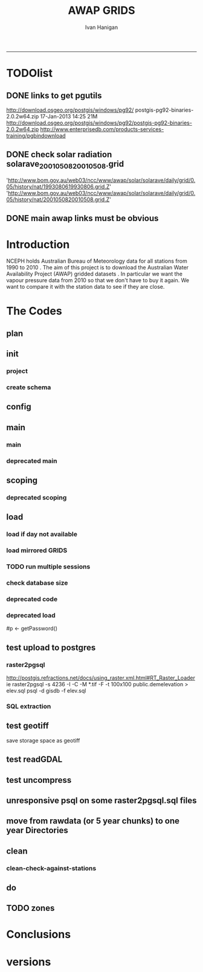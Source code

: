 #+TITLE:AWAP GRIDS 
#+AUTHOR: Ivan Hanigan
#+email: ivan.hanigan@anu.edu.au
#+LaTeX_CLASS: article
#+LaTeX_CLASS_OPTIONS: [a4paper]
#+LATEX: \tableofcontents
-----

* TODOlist

** DONE links to get pgutils
http://download.osgeo.org/postgis/windows/pg92/
postgis-pg92-binaries-2.0.2w64.zip	17-Jan-2013 14:25	21M	 
http://download.osgeo.org/postgis/windows/pg92/postgis-pg92-binaries-2.0.2w64.zip
http://www.enterprisedb.com/products-services-training/pgbindownload

** DONE check solar radiation solarave_2001050820010508.grid
'http://www.bom.gov.au/web03/ncc/www/awap/solar/solarave/daily/grid/0.05/history/nat/1993080619930806.grid.Z'
'http://www.bom.gov.au/web03/ncc/www/awap/solar/solarave/daily/grid/0.05/history/nat/2001050820010508.grid.Z'
# file.remove('data2000-2004/solar/solarave_2001050820010508.grid')
** DONE main awap links must be obvious
# Function to download the Australian Water Availability Grids http://www.bom.gov.au/jsp/awap/
# urls can be like
  # rain                http://www.bom.gov.au/web03/ncc/www/awap/   rainfall/totals/daily/    grid/0.05/history/nat/2010120120101201.grid.Z
	# tmax                http://www.bom.gov.au/web03/ncc/www/awap/   temperature/maxave/daily/ grid/0.05/history/nat/2012020620120206.grid.Z
	# tmin                http://www.bom.gov.au/web03/ncc/www/awap/   temperature/minave/daily/ grid/0.05/history/nat/2012020620120206.grid.Z
	# vapour pressure 9am http://www.bom.gov.au/web03/ncc/www/awap/   vprp/vprph09/daily/       grid/0.05/history/nat/2012020620120206.grid.Z
	# vapour pressure 3pm http://www.bom.gov.au/web03/ncc/www/awap/   vprp/vprph15/daily/       grid/0.05/history/nat/2012020620120206.grid.Z
	# solar               http://www.bom.gov.au/web03/ncc/www/awap/   solar/solarave/daily/     grid/0.05/history/nat/2012020720120207.grid.Z
	# NDVI                http://reg.bom.gov.au/web03/ncc/www/awap/   ndvi/ndviave/month/       grid/history/nat/2012010120120131.grid.Z
* Introduction
NCEPH holds Australian Bureau of Meteorology data for all stations from 1990 to 2010 \cite{NationalClimateCentreoftheBureauofMeteorology:2005}.
The aim of this project is to download the Australian Water Availability Project (AWAP) gridded datasets \cite{Jones2009}.  In particular we want the vapour pressure data from 2010 so that we don't have to buy it again.  We want to compare it with the station data to see if they are close.
* The Codes
** plan
#+begin_src R :session *R* :tangle no :exports none :eval no
  if(!require(devtools)) install.packages("devtools", repos = 'http://cran.csiro.au'); require(devtools)
  if(!require(disentangle)) install_github("disentangle", "ivanhanigan"); require(disentangle)
  
  nodes <- newnode(name='main.r', newgraph = T,
   inputs = 'init')
  
  nodes <- newnode(name='zones',
   inputs='main.r')
  
#+end_src
** init
*** project
#+name: R-init
#+begin_src R  :session *R* :exports none :eval no :tangle no
  # INITIALISE THE PROJECT
  if (!require(ProjectTemplate)) install.packages('ProjectTemplate', repos='http://cran.csiro.au'); require(ProjectTemplate)
  if (!require(makeProject)) install.packages('makeProject', repos='http://cran.csiro.au'); require(makeProject)
  setwd('..')
  dir()
  create.project('AWAP2')
  #copy into curr dir
  ?makeProject
  makeProject(author='ivanhanigan',email='ivan.hanigan@gmail.com',force=TRUE, name = "AWAP_GRIDS")
  
  
  setwd('AWAP_GRIDS')
  load.project()
  
  
  
  
#+end_src
*** create schema
#+name:create_schema
#+begin_src R :session *R* :tangle no :exports none :eval no
################################################################
# name:create_schema
CREATE SCHEMA awap_grids;
grant ALL on schema awap_grids to gislibrary;
GRANT ALL ON ALL TABLES IN SCHEMA awap_grids TO gislibrary;
grant ALL on all functions in schema awap_grids to gislibrary;
grant ALL on all sequences in schema awap_grids to gislibrary; 
#+end_src
** config
#+name:global.dcf
#+begin_src R :session *R* :tangle config/global.dcf :exports none :eval no
data_loading: off
cache_loading: on
munging: on
logging: off
load_libraries: on
libraries: reshape, plyr, ggplot2, stringr, lubridate, fgui, raster, rgdal, swishdbtools, awaptools
as_factors: on
data_tables: off

#+end_src

** main
*** main
#+name:main
#+begin_src R :session *shell* :tangle main.r :exports none :eval no
  ################################################################
  # Project: AWAP_GRIDS
  # Author: ivanhanigan
  # Maintainer: Who to complain to <ivan.hanigan@gmail.com>
  
  # This is the main file for the project
  # It should do very little except call the other files
  
  ####################
  ### Set the working directory
  if(exists('workdir')){
    workdir <- workdir
  } else {
    workdir <- "~/data/AWAP_GRIDS"
  }
  setwd(workdir)
  
  ####################
  # Functions for the project
  
  if (!require(ProjectTemplate)) install.packages('ProjectTemplate', repos='http://cran.csiro.au'); require(ProjectTemplate)
  load.project()
  
  ####################
  # user definitions, or setup interactively
  destination_server <- "tern5.qern.qcif.edu.au" 
  source_server <- "115.146.92.162"
  fresh <- FALSE
  startdate <- '1980-01-01'
  enddate <-  '1980-02-01' #Sys.Date()-2
  checkDates <- TRUE
  interactively <- FALSE
  variablenames <- 'maxave,minave,totals,vprph09,vprph15' #,solarave
  aggregation_factor <- 3
  if(length(grep('linux',sessionInfo()[[1]]$os)) == 1)
  {
    os <- 'linux'
  } else {
    os <- 'windows'
  }
  #os <- 'linux' # only linux and windoze supported
  pgisutils <- "/usr/pgsql-9.1/bin/"
  #"\"C:\\pgutils\\postgis-pg92-binaries-2.0.2w64\\bin\\"
  pgutils <- "\"C:\\pgutils\\pgsql\\bin\\"
  
  ####################
  # run the project (alternately do this from Kepler)
  source(file.path(workdir, "src/scoping.r"))
  if(fresh == TRUE)
  {
    source(file.path(workdir, "src/load.r"))  
  } else {
    source(file.path(workdir, "src/load_mirrored_grids.r"))  
  }
  
  # source("src/load.r")
  # source("src/clean.r")
  # source("src/do.r")
  
#+end_src
*** deprecated main
#+name:main-newnode
#+begin_src R :session *R* :tangle no :exports none :eval no
  # Project: AWAP_GRIDS
  # Author: ivanhanigan
  # Maintainer: Who to complain to <ivan.hanigan@gmail.com>
  
  # This is the main file for the project
  # It should do very little except call the other files
  
  ### Set the working directory
  setwd("/home/ivan/data/AWAP_GRIDS")
  
  
  ### Set any global variables here
  if(exists('startdate')){
    startdate <- startdate
  } else {
    startdate <- '2000-01-01'
  }
  if(exists('enddate')){
    enddate <- enddate
  } else {
    enddate <- '2000-01-02'
  }
  
  ####################
  ## if (!require(ProjectTemplate)) install.packages('ProjectTemplate', repos='http://cran.csiro.au'); require(ProjectTemplate)
  ## load.project()
  ## #require(fgui)
  if(!require(fgui)) install.packages("fgui", repos='http://cran.csiro.au'); require(fgui)
  if(!require(swishdbtools)) print('Please download the swishdbtools package and install it.')
  # for instance
  # install.packages("~/tools/swishdbtools_1.0_R_x86_64-pc-linux-gnu.tar.gz", repos = NULL, type = "source");
  require(swishdbtools)
  
  ####################
  getscope <- function (
    sdate = startdate,
    edate = enddate,
    variablenames) {
    scope <- list(
      startdate <- sdate,
      enddate <- edate,
      variablenames <- variablenames
    )
    return(scope)
  }
  scope <- guiv(getscope, argList = list(variablenames = c('totals','maxave','minave','vprph09','vprph15','solarave')))
  # print(scope)
  p <- getPassword()
  
  ####################
  
  # source("src/load.r")
  # source("src/clean.r")
  # source("src/do.r")
  
  
  ### Run the code
  ## source("code/load.R")
  ## source("code/clean.R")
  ## source("code/func.R")
  ## source("code/do.R")
  
#+end_src

** scoping  
#+name:scoping
#+begin_src R :session *shell* :tangle src/scoping.r :exports none :eval no
  ###########################################################################
  # newnode: scoping
    require(awaptools)
    variableslist <- variableslist()  
    require(fgui)
    #require(ProjectTemplate)
    #load.project()
    # # user definitions, or setup interactively
    # startdate <- '1995-01-01'
    # enddate <-  '1997-01-01'
    # interactively <- FALSE
    # variablenames <- 'maxave'
    # aggregation_factor <- 3
    # this will aggregate the 5 km pixels into 15 km averages, for storage
    if (exists('startdate')){
      startdate <- as.Date(startdate)
    } else {
      startdate <- '2013-01-08'
    }
    if (exists('enddate')){
      enddate <- as.Date(enddate)
    } else {
      enddate <-  '2013-01-20'
    }
    if (exists('interactively')){
      interactively <- interactively
    } else {
      interactively <- FALSE
    }
    # if (variablenames == 'all'){
    # variablenames <-  c('totals','maxave','minave','vprph09','vprph15','solarave'))
    # }
    if (exists('variablenames')){
      variablenames <- variablenames
      variablenames <- strsplit(variablenames, ',')
    } else {
      variablenames <- 'maxave,minave,totals'
      variablenames <- strsplit(variablenames, ',')
    }
    # if these all exist don't run the scope gui?
    #if(!exists('username') & !exists('spatialzones') & !exists('outdir')){
    # or set
  
    if(interactively == TRUE){
      getscope <- function (
        sdate = startdate,
        edate = enddate,
        variablenames) {
        scope <- list(
          startdate <- sdate,
          enddate <- edate,
          variablenames <- variablenames
        )
        return(scope)
      }
      scope <- guiv(getscope, argList = list(variablenames = c('totals','maxave','minave','vprph09','vprph15','solarave')))
  
    } else {
        scope <- list(
          startdate <- startdate,
          enddate <- enddate,
          variablenames <- variablenames
        )
    }
    print(scope)
  
#+end_src
*** deprecated scoping
#+name:scope
#+begin_src R :session *R* :tangle no :exports none :eval no
################################################################
# name:scope
# This workflow will deliver weather data from the EWEDB to a local directory.
# Ivan Hanigan 2012-12-14

# README:
#   Running this workflow will cause a GUI box to appear for your password.
# Sometimes this GUI box is behind other windows.
# 
# Either change the inputs above, or set interactively to TRUE.
# In interactively mode a GUI box will open where you can change the values, 
# or leave blank to accept the defaults.
# 
# NB dates need quotation marks if using the GUI box.
# 
# TODO:
#   There are missing days in  solarave, vprph09, vprph15.
# Try downloading again to see if fixed now.
# Add the population weighted averaging approach.

if(!require(fgui)) install.packages("fgui", repos='http://cran.csiro.au'); require(fgui)
if(!require(swishdbtools)) print('Please download the swishdbtools package and install it.')
# for instance 
# install.packages("~/tools/swishdbtools_1.0_R_x86_64-pc-linux-gnu.tar.gz", repos = NULL, type = "source");
require(swishdbtools)


# # user definitions, or setup interactively
# username <- 'gislibrary'
# spatialzones <- 'SD'
# outdir <- '~/'
# startdate <- '1995-01-01'
# enddate <-  '1997-01-01'
# interactively <- TRUE 
# 
if (exists('username')) {
  u <- username
} else {
  u <- 'gislibrary'
}
if (exists('spatialzones')) {
  s <- spatialzones
} else {
  s <- 'SD'
}
if (exists('outdir')) {
  o <- outdir
} else {
  o <- '~/'
}
if (exists('startdate')){
  startdate <- as.Date(startdate) 
} else {
  startdate <- '1995-01-01'
}
if (exists('enddate')){    
  enddate <- as.Date(enddate)
} else {
  enddate <-  '1997-01-01'
}
if (exists('interactively')){    
  interactively <- interactively
} else {
  interactively <- TRUE
}
# if these all exist don't run the scope gui?
#if(!exists('username') & !exists('spatialzones') & !exists('outdir')){
# or set 

if(interactively == TRUE){
  scope <- function(usernameOrBlank=u, 
                    spatialzonesOrBlank = s, 
                    outdirOrBlank=o,
                    startdateOrBlank=startdate,
                    enddateOrBlank=enddate){
    L <- list(
      u <- usernameOrBlank,
      s <- spatialzonesOrBlank,
      o <- outdirOrBlank,
      startdate <- startdateOrBlank,
      enddate <- enddateOrBlank
    )
    return(L)
  }
  Listed <- guiv(scope)
  Listed
  u <- Listed[1]
  s <- Listed[2]
  o <- Listed[[3]][1]
  startdate <- as.Date(Listed[[4]][1])
  enddate <- as.Date(Listed[[5]][1])
}
# don't let password get hardcoded
p <- getPassword()

# ch <- connect2postgres(h = '115.146.84.135', 
#                        d =  'ewedb', 
#                        u = u, 
#                        p = p)


# dat <- dbGetQuery(ch,
#                  "SELECT date, year, sla_code, minave, maxave, solarave, vprph09,vprph15
#                  FROM weather_sla.weather_sla
#                  where sla_code = 105051100 order by date
# ")
# with(dat, plot(date, maxave, type = 'l'))

#+end_src




** COMMENT DEPRECATED IN FAVOUR OF PACKAGE func
*** core libs
#+begin_src R  :session *R* :exports none :eval no :tangle no
  # Project: AWAP_GRIDS
  # Author: ivanhanigan
  # Maintainer: Who to complain to <ivan.hanigan@gmail.com>
  
  # Functions for the project
  if (!require(plyr)) install.packages('plyr', repos='http://cran.csiro.au'); require(plyr)
  if(!require(swishdbtools)){
  if(length(grep('linux',sessionInfo()[[1]]$os)) == 1)
  {
    os <- 'linux'
  
  print('Downloading the swishdbtools package and install it.')
   download.file('http://swish-climate-impact-assessment.github.com/tools/swishdbtools/swishdbtools_1.1_R_x86_64-pc-linux-gnu.tar.gz', '~/swishdbtools_1.1_R_x86_64-pc-linux-gnu.tar.gz', mode = 'wb')
  # for instance
  install.packages("~/swishdbtools_1.1_R_x86_64-pc-linux-gnu.tar.gz", repos = NULL, type = "source");
  
  } else {
      os <- 'windows'
  
  print('Downloading the swishdbtools package and install it.')
   download.file('http://swish-climate-impact-assessment.github.com/tools/swishdbtools/swishdbtools_1.1.zip', '~/swishdbtools_1.1.zip', mode = 'wb')
  # for instance
  install.packages("~/swishdbtools_1.1.zip", repos = NULL);
  
  }
  }
  require(swishdbtools)
  if(!require(raster)) install.packages('raster', repos='http://cran.csiro.au');require(raster)
  if(!require(fgui)) install.packages('fgui', repos='http://cran.csiro.au');require(fgui)
  if(!require(rgdal)) install.packages('rgdal', repos='http://cran.csiro.au');require(rgdal)
  
  ####
  # MAKE SURE YOU HAVE THE CORE LIBS
  if (!require(lubridate)) install.packages('lubridate', repos='http://cran.csiro.au'); require(lubridate)
  if (!require(reshape)) install.packages('reshape', repos='http://cran.csiro.au'); require(reshape)
  if (!require(plyr)) install.packages('plyr', repos='http://cran.csiro.au'); require(plyr)
  if (!require(ggplot2)) install.packages('ggplot2', repos='http://cran.csiro.au'); require(ggplot2)
  
#+end_src
*** DatesUnavaliable
#+name:DatesUnavailable
#+begin_src R :session *shell* :tangle no :exports none :eval no
###########################################################################
# newnode: DatesUnavailable

# get the list of dates between the start and end dates that is not found in the database 
DatesUnavaliable <- function (dataBaseConnection, variableName, startDate, endDate) 
{
  ch <- dataBaseConnection
  measure_i <- variableName
  start_at <- startDate
  end_at <- endDate
  
  datelist_full <- as.data.frame(seq(as.Date(start_at),
                                     as.Date(end_at), 1))
  names(datelist_full) <- 'date'
  
  
  tbls <- pgListTables(conn=ch, schema='awap_grids', pattern = measure_i)
  #     pattern=paste(measure_i,"_", gsub("-","",sdate), sep=""))
  pattern_x <- paste(measure_i,"_",sep="")
  tbls$date <- paste(
    substr(gsub(pattern_x,"",tbls[,1]),1,4),
    substr(gsub(pattern_x,"",tbls[,1]),5,6),
    substr(gsub(pattern_x,"",tbls[,1]),7,8),
    sep="-")
  tbls$date <- as.Date(tbls$date)
  datelist <-  which(datelist_full$date %in% tbls$date)
  
  
  if(length(datelist) == 0)
  {
    datelist <- datelist_full[,]
  } else {
    datelist <- datelist_full[-datelist,]
  }
  
  
}


#+end_src

*** Get Data 
#+begin_src R :session *R* :tangle no :exports none :eval no
# newnode get_data
# authors: Joseph Guillaume
# downloads from http://www.bom.gov.au/jsp/awap/
get_data<-function(variable,measure,timestep,startdate,enddate){
  url="http://www.bom.gov.au/web03/ncc/www/awap/{variable}/{measure}/{timestep}/grid/0.05/history/nat/{startdate}{enddate}.grid.Z"
  url=gsub("{variable}",variable,url,fixed=TRUE)
  url=gsub("{measure}",measure,url,fixed=TRUE)
  url=gsub("{timestep}",timestep,url,fixed=TRUE)
  url=gsub("{startdate}",startdate,url,fixed=TRUE)
  url=gsub("{enddate}",enddate,url,fixed=TRUE)

  try(download.file(url,sprintf("%s_%s%s.grid.Z",measure,startdate,enddate),mode="wb"))
  }
#+end_src
*** Get Data Range
#+begin_src R :session *R* :tangle no :exports none :eval no
# newnode get_data_range
# authors: Joseph Guillaume and Francis Markham
# downloads from http://www.bom.gov.au/jsp/awap/
  
get_data_range<-function(variable,measure,timestep,startdate,enddate){
  if (timestep == "daily"){
    thisdate<-startdate
    while (thisdate<=enddate){
      get_data(variable,measure,timestep,format(as.POSIXct(thisdate),"%Y%m%d"),format(as.POSIXct(thisdate),"%Y%m%d"))
      thisdate<-thisdate+as.double(as.difftime(1,units="days"),units="secs")
    }
  } else if (timestep == "month"){
    # Make sure that we go from begin of the month
    startdate <- as.POSIXlt(startdate)
    startdate$mday <- 1
    # Find the first and last day of each month overlapping our range
    data.period.start <- seq(as.Date(startdate), as.Date(enddate), by = 'month')
    data.period.end <- as.Date(sapply(data.period.start, FUN=function(x){as.character(seq(x, x + 40, by = 'month')[2] - 1)}))
    # Download them
    for (i in 1:length(data.period.start)){
      get_data(variable,measure,timestep,format(as.POSIXct(data.period.start[i]),"%Y%m%d"),format(as.POSIXct(data.period.end[i]),"%Y%m%d"))
    }
   
} else {
    stop("Unsupported timestep, only 'daily' and 'month' are currently supported")
  }
}
#+end_src

*** variableslist
#+name:variableslist
#+begin_src R :session *R* :tangle no :exports none :eval no
  ###########################################################################
  # newnode: variableslist
  variableslist<-"variable,measure,timestep
  rainfall,totals,daily
  temperature,maxave,daily
  temperature,minave,daily
  vprp,vprph09,daily
  vprp,vprph15,daily
  solar,solarave,daily
  ndvi,ndviave,month
  "
  variableslist <- read.csv(textConnection(variableslist))
    
#+end_src

*** ProcessFunctions
#+name:ProcessFunctions.R
#+begin_src R :session *R* :tangle no :exports none :eval no
  ################################################################
  # name:ProcessFunctions.R
  
  RunProcess = function(executable, arguments)
  {
    command = paste(sep="", "\"", executable,  "\" ", arguments);
    
    print (command)
    
    exitCode = system(command, intern = FALSE, ignore.stdout = FALSE, ignore.stderr = FALSE, wait = TRUE, input = NULL
                      , show.output.on.console = TRUE
                      #, minimized = FALSE
                      , invisible = FALSE
    );
    if(exitCode != 0)
    {
      stop("Process returned error");
    }
    return (exitCode)
  }
  
  
  RunViaBat = function(executableFileName, arguments)
  {
    command = paste(sep="", "\"", executableFileName,  "\" ", arguments);
    sink("C:\\Users\\u5265691\\Desktop\\ThingToRun.bat")
    cat(command)
    sink()
    
    exitCode = system("C:\\Users\\u5265691\\Desktop\\ThingToRun.bat")
    if(exitCode != 0)
    {
      stop("Process returned error");
    }
    return (exitCode)
  }
  
#+end_src

*** ZipFunctions
#+name:ZipFunctions.R
#+begin_src R :session *R* :tangle no :exports none :eval no
  ################################################################
  # name:ZipFunctions.R
  uncompress_linux <- function(filename)
    {
      print(filename)
      system(sprintf('uncompress %s',filename))
    }
  
  # tries to find 7 zip exe
  ExecutableFileName7Zip <- function()
  {
    executableName <- "C:\\Program Files\\7-Zip\\7z.exe"
  
    if(file.exists(executableName))
    {
      return (executableName)
    }
  
    #other executable file names and ideas go here ...
    stop("failed to find 7zip")
  }
  
  # simple function to extract 7zip file
  # need to have 7zip installed
  Decompress7Zip <- function(zipFileName, outputDirectory, delete)
  {
    executableName <- ExecutableFileName7Zip()
  
  #   fileName = GetFileName(zipFileName)
  #   fileName = PathCombine(outputDirectory, fileName)
  
  
  #   if(file.exists(fileName))
  #   {
  #     unlink(zipFileName);
  #   }
  
    arguments <- paste(sep="",
                      "e ",
                      "\"", zipFileName, "\" ",
                      "\"-o", outputDirectory, "\" ",
      "")
  
    print( arguments)
  
    RunProcess(executableName, arguments)
  
    if(delete)
    {
      unlink(zipFileName);
    }
  }
  
  #test
  # Decompress7Zip("D:\\Development\\Awap Work\\2013010820130108.grid.Z", "D:\\Development\\Awap Work\\", TRUE)
  
#+end_src

*** raster_aggregate
#+name:raster_aggregate
#+begin_src R :session *R* :tangle no :exports none :eval no
  ################################################################
  # name:raster_aggregate
  raster_aggregate <- function(filename, aggregationfactor, delete = TRUE)
  {
    r <- raster(filename)
    r <- aggregate(r, fact = aggregationfactor, fun = mean)
    writeRaster(r, gsub('.grid','',fname), format="GTiff",
  overwrite = TRUE)
    if(delete)
      {
        file.remove(filename)
      }
  }
  
#+end_src

*** COMMENT load2postgres_raster
#+name:load2postgres_raster
#+begin_src R :session *R* :tangle no :exports none :eval no
  ################################################################
  # name:load2postgres_raster
  load2postgres_raster <- function(filename, remove = TRUE)
  {
    outname <- gsub('.tif',"", filename)
    outname <- substr(outname, 1, nchar(outname) - 8)
    if(os == 'linux')
    {
     system(
    #        cat(
            paste(pgisutils,"raster2pgsql -s 4283 -I -C -M ",filename," -F awap_grids.",outname," > ",outname,".sql", sep="")
            )
  
     system(
    #        cat(
            paste("psql -h 115.146.84.135 -U gislibrary -d ewedb -f ",outname,".sql",
              sep = ""))
    } else {
      sink('raster2sql.bat')
      cat(paste(pgisutils,"raster2pgsql\" -s 4283 -I -C -M ",filename," -F awap_grids.",outname," > ",outname,".sql\n",sep=""))
  
      cat(
      paste(pgutils,"psql\" -h 115.146.84.135 -U gislibrary -d ewedb -f ",outname,".sql",
      sep = "")
        )
      sink()
      system('raster2sql.bat')
      file.remove('raster2sql.bat')
    }
  
    if(remove)
      {
        file.remove(filename)
        file.remove(paste(outname, '.sql', sep =""))
      }
  }
  
#+end_src

*** COMMENT deprecated pgListTables, moved to swishdbtools
#+name:pgListTables
#+begin_src R :session *R* :tangle no :exports none :eval no
  ################################################################
  # name:pgListTables
  pgListTables <- function(conn, schema, pattern = NA)
  {
    tables <- dbGetQuery(conn, 'select   c.relname, nspname
                         FROM pg_catalog.pg_class c
                         LEFT JOIN pg_catalog.pg_namespace n
                         ON n.oid = c.relnamespace
                         where c.relkind IN (\'r\',\'\') ')
    tables <- tables[grep(schema,tables$nspname),]
    if(!is.na(pattern)) tables <- tables[grep(pattern, tables$relname),]
    tables <- tables[order(tables$relname),]
    return(tables)
  }
#+end_src
*** COMMENT pgListTables
#+name:pgListTables
#+begin_src R :session *R* :tangle no :exports none :eval no
################################################################
# name:pgListTables
pgListTables <- function(conn, schema, pattern = NA)
{
  tables <- dbGetQuery(conn, "select   c.relname, nspname
                       FROM pg_catalog.pg_class c
                       LEFT JOIN pg_catalog.pg_namespace n
                       ON n.oid = c.relnamespace
                       where c.relkind IN ('r','','v') ")
  tables <- tables[grep(schema,tables$nspname),]
  if(!is.na(pattern)) tables <- tables[grep(pattern, tables$relname),]
  tables <- tables[order(tables$relname),]
  return(tables)
}
#+end_src

*** pgListTables-test dates
#+name:pgListTables-test
#+begin_src R :session *R* :tangle tests/test-pgListTables.r :exports none :eval no
  ################################################################
  # name:pgListTables-test
  require(ProjectTemplate)
  load.project()
  
  require(swishdbtools)
  p <- getPassword(remote=T)
  ch <- connect2postgres(h = '130.102.48.116', db = 'ewedb', user=
                         'gislibrary', p=p)
  measure_i <- 'vprph15'
  tbls <- pgListTables(conn=ch, schema='awap_grids')#, table=measure_i, match=F)
  tbls$date <- paste(substr(gsub(paste(measure_i,"_",sep=""),"",tbls[,1]),1,4),
          substr(gsub(paste(measure_i,"_",sep=""),"",tbls[,1]),5,6),
          substr(gsub(paste(measure_i,"_",sep=""),"",tbls[,1]),7,8),
          sep="-")
  tbls$date <- as.Date(tbls$date)
  head(tbls)
  tbls <- tbls[tbls$date > as.Date('1912-01-01'),]
  plot(tbls$date, rep(1,nrow(tbls)), type = 'h')
  tbls[tbls$date < as.Date('1999-01-01'),]
  tbls[tbls$date >= as.Date('2006-07-01') & tbls$date < as.Date('2007-01-01'),]
  tbls[tbls$date >= as.Date('2004-01-01') & tbls$date < as.Date('2005-01-01'),]
  
#+end_src
*** sqlquery_oracle
#+name:sqlquery
#+begin_src R :session *R* :tangle no :exports none :eval no
  ################################################################
  # name:aggregate_postgres
  sqlquery <- function(channel, dimensions, operation,
                       variable, variablename=NA, into, append = FALSE,
                       tablename, where, group_by_dimensions=NA,
                       having=NA,
                       grant = NA, force = FALSE,
                       print = FALSE)
  {
  
    exists <- try(dbGetQuery(channel,
                             paste("select * from",into,"limit 1")))
    if(!force & length(exists) > 0 & append == FALSE)
                             stop("Table exists. Force Drop or Insert Into?")
    if(force & length(exists) > 0) dbGetQuery(channel,
                             paste("drop table ",into))
    if(length(exists) > 0 & append == TRUE)
      {
        sqlquery <- paste("INSERT INTO ",into," (",
                             paste(names(exists), collapse=',', sep='') ,")\n",
                          "select ", dimensions,
                          sep = ""
                          )
      } else {
        sqlquery <- paste("select ", dimensions, sep = "")
      }
    if(!is.na(operation))
    {
    sqlquery <- paste(sqlquery, ", ", operation, "(",variable,") as ",
      ifelse(is.na(variablename), variable,
      variablename), '\n', sep = "")
    }
    if(append == FALSE){
      sqlquery <- paste(sqlquery, "into ", into ,"\n", sep = "")
    }
    sqlquery <- paste(sqlquery, "from ", tablename ,"\n", sep = "")
    if(!is.na(where))
    {
    sqlquery <- paste(sqlquery, "where ", where, "\n", sep = "")
    }
    if(group_by_dimensions == TRUE)
    {
    sqlquery <- paste(sqlquery, "group by ",dimensions, "\n", sep = "")
    }
  #  cat(sqlquery)
  
  
  
    ## sqlquery <-  paste("select ", dimensions,
    ##                ", ",operation,"(",variables,") as ",variables,
    ##                operation, "
    ##                into ", into ,"
    ##                from ",tablename," t1
    ##                group by ",dimensions,
    ##                sep="")
    if(print) {
      cat(sqlquery)
    } else {
      dbSendQuery(channel, sqlquery)
    }
  
  }
#+end_src
*** sqlquery_postgres
#+name:sqlquery
#+begin_src R :session *R* :tangle no :exports none :eval no
  ################################################################
  # name:aggregate_postgres
    
  sqlquery_postgres <- function(channel, dimensions, operation,
                       variable, variablename=NA, into_schema = 'public',
                       into_table, append = FALSE,
                       from_schema = 'public', from_table, where=NA,
                       group_by_dimensions=NA,
                       having=NA,
                       grant = NA, force = FALSE,
                       print = FALSE)
  {
    # assume ch exists
    exists <- pgListTables(channel, into_schema, into_table)
    if(!force & nrow(exists) > 0 & append == FALSE)
      {
        stop("Table exists. Force Drop or Insert Into?")
      }
    
    if(force & nrow(exists) > 0)
      {
        dbGetQuery(channel, paste("drop table ",into_schema,".",into_table,sep=""))
      }
    
    if(!force & nrow(exists) >0)
      {
        existing_table <- dbGetQuery(channel,
                                     paste('select * from ',
                                           into_schema,'.',
                                           into_table,' limit 1',sep=''
                                           )
                                     )
      }
    
    if(nrow(exists) > 0 & append == TRUE)
      {
        sqlquery <- paste("INSERT INTO ",into_schema,".",into_table," (",
                             paste(names(existing_table), collapse=',', sep='') ,")\n",
                          "select ", dimensions,
                          sep = ""
                          )
      } else {
        sqlquery <- paste("select ", dimensions, "", sep = "")
      }
    
    if(!is.na(operation))
      {
        sqlquery <- paste(sqlquery, ", ", operation, "(",variable,") as ",
          ifelse(is.na(variablename), variable,
          variablename), '\n', sep = "")
      } else {
        sqlquery <- paste(sqlquery, ", ",variable," as ",
                          ifelse(is.na(variablename),variable,variablename),
                          "\n", sep="")
      }
    
    # this is when append is true but the table doesnt exist yet
    if(nrow(exists) == 0 & append == TRUE)
      {
        sqlquery <- paste(sqlquery, "into ",
                          into_schema,".",into_table,"\n", sep = ""
                          )
      }
    
    # otherwise append is false and the table just needs to be created
    if(append == FALSE)
      {
        sqlquery <- paste(sqlquery, "into ",
                          into_schema,".",into_table,"\n", sep = ""
                          )
      }
    
    sqlquery <- paste(sqlquery, "from ", from_schema,".",from_table ,"\n", sep = "")
    
    if(!is.na(where))
      {
        sqlquery <- paste(sqlquery, "where ", where, "\n", sep = "")
      }
    
    if(group_by_dimensions == TRUE)
      {
        sqlquery <- paste(sqlquery, "group by ",
                          dimensions, "\n",
                          sep = ""
                          )
      }
  #  cat(sqlquery)
    
    
    
    ## sqlquery <-  paste("select ", dimensions,
    ##                ", ",operation,"(",variables,") as ",variables,
    ##                operation, "
    ##                into ", into ,"
    ##                from ",tablename," t1
    ##                group by ",dimensions,
    ##                sep="")
    if(print) {
      cat(sqlquery)
    } else {
      dbSendQuery(channel, sqlquery)
    }
    
  }
    
#+end_src
*** sqlquery-test
#+name:sqlquery-test
#+begin_src R :session *R* :tangle tests/test-sqlquery.r :exports none :eval no
  ################################################################
  # name:sqlquery-test
  require(ProjectTemplate)
  load.project()
  
  require(swishdbtools)
  p <- getPassword(remote=T)
  ch <- connect2postgres(hostip='115.146.84.135', db='ewedb', user='gislibrary', p=p)
  sqlquery_postgres(
      channel = ch,
      append = TRUE,
      force = FALSE,
      print = FALSE,
      dimensions = 'stnum, date',
      variable = 'gv',
      variablename = NA,
      into_schema = 'public',
      into_table = 'awapmaxave_qc2',
      from_schema = 'public',
      from_table = 'awapmaxave_qc',
      operation = NA,
      where = "date = '2013-01-02' and stnum = 70351",
      group_by_dimensions = FALSE,
      having = NA,
      grant = 'public_group'
      )
  
  dbGetQuery(ch, 'select * from awapmaxave_qc2 limit 10')
  # for dev work
  
  ##     channel = ch
  ##     dimensions = 'stnum, date'
  ##     variable = 'gv'
  ##     variablename = NA
  ##     into_schema = 'public'
  ##     into_table = 'awapmaxave_qc2'
  ##     append = TRUE
  ##     grant = 'public_group'
  ##     print = TRUE
  ##     from_schema = 'public'
  ##     from_table = 'awapmaxave_qc'
  ##     operation = NA
  ##     force = FALSE
  ##     where = "date = '2007-01-01'"
  ##     group_by_dimensions = FALSE
  ##     having = NA
  
#+end_src
*** test2
#+name:sqlquery_postgres-test2
#+begin_src R :session *R* :tangle tests/test-sqlquery_postgres2.r :exports none :eval no
################################################################
# name:sqlquery_postgres-test2



  
  
    require(ProjectTemplate)
    load.project()
  
    require(swishdbtools)
    p <- getPassword(remote=T)
    ch <- connect2postgres(hostip='115.146.84.135', db='ewedb', user='gislibrary', p=p)
  
    variable_j <- "maxave"
    date_i <- '2012-01-01'
  #  debug(sqlquery)
    sqlquery(channel = ch,
      dimensions = paste("stnum, cast('",date_i,"' as date) as date",sep=""),
      variable = 'rt.rast, pt.the_geom',
      variablename = 'gv',
      into = 'awapmaxave_qc',
      append = FALSE,
      grant = 'public_group',
      print = FALSE,
      tablename = paste('awap_grids.',variable_j,'_',gsub('-','',date_i),' rt,\n weather_bom.combstats pt',sep=''),
      operation = "ST_Value",
      force = TRUE,
      where = "ST_Intersects(rast, the_geom)",
      group_by_dimensions = FALSE,
      having = NA)
  #  undebug(sqlquery)
  for(date_i in seq(as.Date('2012-01-21'), as.Date('2013-01-20'), 1))
    {
     date_i <- as.Date(date_i, origin = '1970-01-01')
     date_i <- as.character(date_i)
     print(date_i)
  
  #  debug(sqlquery)
    sqlquery(channel = ch,
      dimensions = paste("stnum, cast('",date_i,"' as date) as date",sep=""),
      variable = 'rt.rast, pt.the_geom',
      variablename = 'gv',
      into = 'awapmaxave_qc',
      append = TRUE,
      grant = 'public_group',
      print = FALSE,
      tablename = paste('awap_grids.',variable_j,'_',gsub('-','',date_i),' rt,\n weather_bom.combstats pt',sep=''),
      operation = "ST_Value",
      force = FALSE,
      where = "ST_Intersects(rast, the_geom)",
      group_by_dimensions = FALSE,
      having = NA)
    }
  
#+end_src

** load
*** COMMENT clean-slate-code
#+name:clean-slate
#+begin_src R :session *R* :tangle src/clean-slate.r :exports none :eval no
  ################################################################
  # name:clean-slate
  require(ProjectTemplate)
  load.project()
  pwd  <- getPassword(remote = T)
  ch <- connect2postgres("tern5.qern.qcif.edu.au", "ewedb", "gislibrary", p = pwd)
  grids2remove  <- pgListTables(ch, "awap_grids")
  head(grids2remove)
  # check
  dbGetQuery(ch, sprintf("select * from awap_grids.%s", grids2remove[20,1]))
  for(grid_i in grids2remove[-1,1])
    {
  #    grid_i <- grids2remove[1,1]    
      print(grid_i)    
      dbSendQuery(ch,
                  sprintf("drop table awap_grids.%s; ", grid_i)
                  )      
    }
  
#+end_src

*** load if day not available
#+name:load
#+begin_src R :session *shell* :tangle src/load.r :exports none :eval no
  ################################################################
  # name:load
  ################################################################
  # name:load
  # Project: AWAP_GRIDS
  # Author: ivanhanigan
  # Maintainer: Who to complain to <ivan.hanigan@gmail.com>
  
  # This file loads all the libraries and data files needed
  # Don't do any cleanup here
  
  ### Load any needed libraries
  #load(LibraryName)
  setwd(workdir)
  require(ProjectTemplate)
  load.project()
  ## ch <- connect2postgres(h = '115.146.84.135', db = 'ewedb',
  ##                        user = 'gislibrary')
  ##
  ch <- connect2postgres2("ewedb")
  print(paste('root directory:', workdir))
  setwd('data')
  
  start_at <- scope[[1]][1]
  print(start_at)
  end_at <- scope[[2]][1]
  print(end_at)
  
  vars <- scope[[3]]
  #  print(vars)
  
  #  started <- Sys.time()
  
  for(i in 1:length(vars[[1]])){
  #    i = 1
    measure_i <- vars[[1]][i]
    variable <- variableslist[which(variableslist$measure == measure_i),]
    vname <- as.character(variable[,1])
    if(checkDates == TRUE)
      {
        datelist <- DatesUnavailable(ch, measure_i, start_at, end_at)
      } else {
        datelist <- seq(as.Date(start_at), as.Date(end_at), 1)
      }
    for(date_i in datelist)
    {
    # date_i <- datelist[1]
      date_i <- as.Date(date_i, origin = '1970-01-01')
      date_i <- as.character(date_i)
    #  print(date_i)
  
      sdate <- date_i
      edate <- date_i
    #}
      get_data_range(variable=as.character(variable[,1]),
                     measure=as.character(variable[,2]),
                     timestep=as.character(variable[,3]),
                     startdate=as.POSIXct(sdate),
                     enddate=as.POSIXct(edate))
  
      fname <- sprintf("%s_%s%s.grid.Z",measure_i,gsub("-","",sdate),gsub("-","",edate))
  
      if(file.info(fname)$size == 0)
        {
          file.remove(fname)
          next
        }
  
      if(os == 'linux')
        {
          uncompress_linux(filename = fname)
        } else {
          Decompress7Zip(zipFileName= fname, outputDirectory=getwd(), TRUE)
        }
      # hack to see if this fixes random breaking
      if(!file.exists(gsub('.Z$','',fname)))
      {
        Sys.sleep(time=10)
        uncompress_linux(filename = fname)
      }
      raster_aggregate(filename = gsub('.Z$','',fname),
        aggregationfactor = aggregation_factor, delete = TRUE)
      outname <- gsub('.tif',"", fname)
      outname <- substr(outname, 1, nchar(outname) - (7 + 8))
      load2postgres_raster(
                           ipaddress = destination_server,
                           u = "gislibrary", d = 'ewedb',
                           pgisutils = pgisutils, srid = 4283,
                           filename = gsub(".grid.Z", ".tif", fname),
                           out_schema="awap_grids",
                           out_table=outname, remove = T
                           )
  
    }
  
  }
  
  setwd(workdir)
  
#+end_src


*** load mirrored GRIDS
#+name:load_mirrored_grids
#+begin_src R :session *R* :tangle src/load_mirrored_grids.r :exports none :eval no
################################################################
# name:load_mirrored_grids

# Project: AWAP_GRIDS
# Author: ivanhanigan
# Maintainer: Who to complain to <ivan.hanigan@gmail.com>

# This file loads all the libraries and data files needed
# Don't do any cleanup here

### Load any needed libraries
#load(LibraryName)
setwd(workdir)
require(ProjectTemplate)
load.project()
## ch <- connect2postgres(h = '115.146.84.135', db = 'ewedb',
##                        user = 'gislibrary')
##
ch <- connect2postgres2("ewedb")
print(paste('root directory:', workdir))
setwd('data')

start_at <- scope[[1]][1]
print(start_at)
end_at <- scope[[2]][1]
print(end_at)

vars <- scope[[3]]
#  print(vars)

#  started <- Sys.time()

for(i in 1:length(vars[[1]])){
#    i = 1
  measure_i <- vars[[1]][i]
  variable <- variableslist[which(variableslist$measure == measure_i),]
  vname <- as.character(variable[,1])
  if(checkDates == TRUE)
    {
      datelist <- DatesUnavailable(ch, measure_i, start_at, end_at)
    } else {
      datelist <- seq(as.Date(start_at), as.Date(end_at), 1)
    }
  for(date_i in datelist)
  {
  # date_i <- datelist[1]
    date_i <- as.Date(date_i, origin = '1970-01-01')
    date_i <- as.character(date_i)
  #  print(date_i)

    sdate <- date_i
    edate <- date_i
  #}
#     get_data_range(variable=as.character(variable[,1]),
#                    measure=as.character(variable[,2]),
#                    timestep=as.character(variable[,3]),
#                    startdate=as.POSIXct(sdate),
#                    enddate=as.POSIXct(edate))

    fname <- sprintf("%s_%s%s.grid.Z",measure_i,gsub("-","",sdate),gsub("-","",edate))
#
#     if(file.info(fname)$size == 0)
#       {
#         file.remove(fname)
#         next
#       }

#     if(os == 'linux')
#       {
#         uncompress_linux(filename = fname)
#       } else {
#         Decompress7Zip(zipFileName= fname, outputDirectory=getwd(), TRUE)
#       }
#     # hack to see if this fixes random breaking
#     if(!file.exists(gsub('.Z$','',fname)))
#     {
#       Sys.sleep(time=10)
#       uncompress_linux(filename = fname)
#     }
#     raster_aggregate(filename = gsub('.Z$','',fname),
#       aggregationfactor = aggregation_factor, delete = TRUE)
     outname <- gsub('.grid.Z',"", fname)
     outname <- substr(outname, 1, nchar(outname) - (8))

    p <- get_passwordTable()
    p <- p[which(p$V3 == "ewedb"), "V5"]
    r <- readGDAL2(source_server, 'gislibrary', 'ewedb',
                   schema = 'awap_grids', table = outname, p = p)
#    image(r)
    writeGDAL(r, gsub(".grid.Z", ".tif", fname), drivername="GTiff")

    load2postgres_raster(
                         ipaddress = destination_server,
                         u = "gislibrary", d = 'ewedb',
                         pgisutils = pgisutils, srid = 4283,
                         filename = gsub(".grid.Z", ".tif", fname),
                         out_schema="awap_grids",
                         out_table=outname, remove = T
                         )

  }

}

setwd(workdir)

#+end_src

*** COMMENT TODO load as function
#+name:load
#+begin_src R :session *R* :tangle no :exports none :eval no
    ################################################################
    # name:load
    ################################################################
    # name:load
    # Project: AWAP_GRIDS
    # Author: ivanhanigan
    # Maintainer: Who to complain to <ivan.hanigan@gmail.com>
  
    # This file loads all the libraries and data files needed
    # Don't do any cleanup here
  
    ### Load any needed libraries
    #load(LibraryName)
    setwd(workdir)
    require(ProjectTemplate)
    load.project()
    p <- getPassword(remote=T)
    ch <- connect2postgres(h = '115.146.84.135', db = 'ewedb',
                           user = 'gislibrary',
                           p=p)
    print(paste('root directory:', workdir))
    setwd('data')
  
    start_at <- scope[[1]][1]
    print(start_at)
    end_at <- scope[[2]][1]
    print(end_at)
  
    vars <- scope[[3]]
    #  print(vars)
  
    #  started <- Sys.time()
    datelist_full <- as.data.frame(seq(as.Date(start_at),
      as.Date(end_at), 1))
    names(datelist_full) <- 'date'
    for(i in 1:length(vars[[1]])){
    #    i = 1
      measure_i <- vars[[1]][i]
      variable <- variableslist[which(variableslist$measure == measure_i),]
      vname <- as.character(variable[,1])
  
     tbls <- pgListTables(conn=ch, schema='awap_grids', pattern = measure_i)
  #     pattern=paste(measure_i,"_", gsub("-","",sdate), sep=""))
     pattern_x <- paste(measure_i,"_",sep="")
     tbls$date <- paste(
                    substr(gsub(pattern_x,"",tbls[,1]),1,4),
                    substr(gsub(pattern_x,"",tbls[,1]),5,6),
                    substr(gsub(pattern_x,"",tbls[,1]),7,8),
                    sep="-")
     tbls$date <- as.Date(tbls$date)
     datelist <-  which(datelist_full$date %in% tbls$date)
  
      if(length(datelist) == 0)
        {
          datelist <- datelist_full[,]
        } else {
          datelist <- datelist_full[-datelist,]
        }
  
  
      for(date_i in datelist)
      {
        date_i <- as.Date(date_i, origin = '1970-01-01')
        date_i <- as.character(date_i)
      #  print(date_i)
  
        sdate <- date_i
        edate <- date_i
      #}
        get_data_range(variable=as.character(variable[,1]),
                       measure=as.character(variable[,2]),
                       timestep=as.character(variable[,3]),
                       startdate=as.POSIXct(sdate),
                       enddate=as.POSIXct(edate))
  
        fname <- sprintf("%s_%s%s.grid.Z",measure_i,gsub("-","",sdate),gsub("-","",edate))
  
        if(file.info(fname)$size == 0)
          {
            file.remove(fname)
            next
          }
  
        if(os == 'linux')
          {
            uncompress_linux(filename = fname)
          } else {
            Decompress7Zip(zipFileName= fname, outputDirectory=getwd(), TRUE)
          }
  
        raster_aggregate(filename = gsub('.Z$','',fname),
          aggregationfactor = aggregation_factor, delete = TRUE)
        outname <- gsub('.tif',"", fname)
        outname <- substr(outname, 1, nchar(outname) - 8)
        load2postgres_raster(filename = gsub(".grid.Z", ".tif", fname),
          out_schema="awap_grids",
          out_table=outname)
  
      }
  
    }
  
    setwd(workdir)
  
#+end_src

*** TODO run multiple sessions
#+name:setupCLsession
#+begin_src sh :session *shell* :tangle src/setupCLsession.txt :exports none :eval no
################################################################
# name:setupCLsession
  R
  setwd('~/data/AWAP_GRIDS/')
  startdate <- '1993-01-18'
  enddate <- '1993-03-18'
  source('main.r')
#+end_src

*** check database size
#+name:check_dbsize
#+begin_src R :session *R* :tangle src/check_dbsize.r :exports none :eval no
  ################################################################
  # name:check_dbsize
   require(ProjectTemplate)
    load.project()
  
    require(swishdbtools)
    p <- getPassword(remote=T)
    ch <- connect2postgres(h = '115.146.84.135', db = 'ewedb', user=
                           'gislibrary', p = p)
    sql_subset(ch, x = 'dbsize', limit = -1, eval = TRUE)
  
#+end_src

*** COMMENT deprecated load loop
#+name:load
#+begin_src R :session *R* :tangle no :exports none :eval no
    ################################################################
    # name:load
    # Project: AWAP_GRIDS
    # Author: ivanhanigan
    # Maintainer: Who to complain to <ivan.hanigan@gmail.com>
  
    # This file loads all the libraries and data files needed
    # Don't do any cleanup here
  
    ### Load any needed libraries
    #load(LibraryName)
    require(ProjectTemplate)
    load.project()
  
    setwd('data')
    rootdir <- getwd()
    start_at <- scope[[1]][1]
    print(start_at)
    end_at <- scope[[2]][1]
    print(end_at)
    for(date_i in seq(as.Date(start_at), as.Date(end_at), 1))
    {
      date_i <- as.Date(date_i, origin = '1970-01-01')
      date_i <- as.character(date_i)
      print(date_i)
    
      sdate <- date_i
      edate <- date_i
      vars <- scope[[3]]
      print(vars)
     
    #  started <- Sys.time()
      for(i in 1:length(vars[[1]])){
  #     i <- 1
    #  variable <- variableslist[which(variableslist$measure == vars[[1]][i]),]
      variable <- variableslist[which(variableslist$measure == vars[[1]][i]),]
      vname <- as.character(variable[,1])
      #try(dir.create(vname))
      #setwd(vname)
      # TODO recognise if day not available to download
      get_data_range(variable=as.character(variable[,1]),measure =as.character(variable[,2]),timestep=as.character(variable[,3]),
                      startdate=as.POSIXct(sdate),
                      enddate=as.POSIXct(edate))
  
      files <- dir(pattern='.grid.Z$')
      if(os == 'linux'){
      for (f in files) {
        # f <- files[1]
        print(f)
        system(sprintf('uncompress %s',f))
      }
      } else {
       for (f in files) {
       if(!require(uncompress)) "find the old uncompress package off cran";
       require(uncompress)
       #f <- files[1]
       print(f)
       handle <- file(f, "rb")
       data <- readBin(handle, "raw", 99999999)
       close(handle)
       uncomp_data <- uncompress(data)
       handle <- file(gsub('.Z','',f), "wb")
       writeBin(uncomp_data, handle)
       close(handle)
       # clean up
       file.remove(f)
       }
      }
      files <- dir(pattern=".grid$")
      for(fname in files){
        # fname <- files[1]
        r <- raster(fname)
    #    writeGDAL(r, gsub('.grid','test1.TIF',fname), drivername="GTiff")
        #r <- raster(r)
        r <- aggregate(r, fact = aggregation_factor, fun = mean)
        writeRaster(r, gsub('.grid','.TIF',fname), format="GTiff",
      overwrite = TRUE)
        file.remove(fname)
      }
      files <- dir(pattern=".tif$")
      for(fname in files){
  #    fname <- files[1]
        outname <- gsub('.tif',"", fname)
        outname <- substr(outname, 1, nchar(outname) - 8)
        if(os == 'linux'){
  
         system(
  #         cat(
             paste(pgisutils,"raster2pgsql -s 4283 -I -C -M ",fname," -F awap_grids.",outname," > ",outname,".sql", sep="")
             )
         system(
           #cat(
           paste("psql -h 115.146.84.135 -U gislibrary -d ewedb -f ",outname,".sql",
                 sep = ""))
       } else {
         sink('raster2sql.bat')
         cat(paste(pgisutils,"raster2pgsql\" -s 4283 -I -C -M ",fname," -F awap_grids.",outname," > ",outname,".sql\n",sep=""))
  
         cat(
         paste(pgutils,"psql\" -h 115.146.84.135 -U gislibrary -d ewedb -f ",outname,".sql", sep = ""))
         sink()
         system('raster2sql.bat')
         file.remove('raster2sql.bat')
       }
      }
      files <- dir()
      # cleanup
      for(fname in files){
        file.remove(fname)
      }
      #setwd('..')
      }
     }
     setwd('..')
  
#+end_src
*** deprecated code
#+name:deprecated code
#+begin_src R :session *shell* :tangle no :exports none :eval no
###########################################################################
# newnode: deprecated code


      #}
  
      ## finished <- Sys.time()
      ## finished - started
      ## system('df -h')
      ## # newnode uncompress
      ## # test with one
      ## started <- Sys.time()
      ## for(i in 1:6){
      ## # i <- 1
      ## variable <- as.character(vars[i,1])
      ## print(variable)
      ## setwd(variable)
      ## files <- dir(pattern='.grid.Z')
      ## # files
      ## for (f in files) {
      ## # f <- files[1]
  
      ## # print(f)
      ## system(sprintf('uncompress %s',f))
      ## # grid2csv(gsub('.Z','',f))
      ## }
      ## setwd(rootdir)
      ## }
      ## finished <- Sys.time()
      ## finished - started
      ## system('df -h')
  
    #  files
    #  alreadyGot <- dir(file.path(workdir,paste('data',year,'-', year2, sep=''), vname), pattern='.grid')
    #  alreadyGot[1:10]
    #  gsub('.Z','',files) %in% alreadyGot
  
#+end_src

*** deprecated load

# don't let password get hardcoded
#p <- getPassword()
  
# ch <- connect2postgres(h = '115.146.84.135',
#                        d =  'ewedb',
#                        u = u,
#                        p = p)
  
  
# dat <- dbGetQuery(ch,
#                  "SELECT date, year, sla_code, minave, maxave, solarave, vprph09,vprph15
#                  FROM weather_sla.weather_sla
#                  where sla_code = 105051100 order by date
# ")
# with(dat, plot(date, maxave, type = 'l'))
  
** test upload to postgres

*** raster2pgsql
http://postgis.refractions.net/docs/using_raster.xml.html#RT_Raster_Loader
ie
raster2pgsql -s 4236 -I -C -M *.tif -F -t 100x100 public.demelevation > elev.sql
psql -d gisdb -f elev.sql
*** SQL extraction
#+name:sql-test
#+begin_src sql :tangle no :exports none :eval no
  
  -- TODO look at diff with ascii grid and geotiff
  -- http://blogs.esri.com/esri/arcgis/2010/12/21/rasters-get-speed-save-space/
  
  -- start with poa
  select poa_code, st_x(the_geom), st_y(the_geom)
  from abs_poa.actpoa01;
  
  select * from awap_grids.tmax2013010820130108 limit 1;
  -- try from postgis tute
  -- http://gis.stackexchange.com/questions/19856/intersecting-a-raster-with-a-polygon-using-postgis-artefact-error/19858#19858
  -- and http://www.mentby.com/Group/postgis-users/extract-a-set-of-wkt-raster-values-from-a-point-geometry-table.html
  CREATE TABLE caribou_srtm_inter AS
   SELECT poa_code, 
          (gv).geom AS the_geom, 
          (gv).val
   FROM (SELECT poa_code, 
                ST_Intersection(rast, the_geom) AS gv
         FROM awap_grids.tmax2013010820130108,
              abs_poa.actpoa01
         WHERE ST_Intersects(rast, the_geom)
        ) foo;
  
   CREATE TABLE result01 AS
   SELECT poa_code, 
          avg(val) AS tmax
   FROM caribou_srtm_inter
   GROUP BY poa_code
   ORDER BY poa_code;
  
   select t1.*,t2.tmax 
   into result02
   from abs_poa.actpoa01 t1
   join
   result01 t2
   on t1.poa_code = t2.poa_code
  
   alter table result02 add column gid2 serial primary key;
  
  -- worked but slow
   -- try NSW
   
  CREATE TABLE caribou_srtm_inter2 AS
   SELECT stnum, 
          (gv).geom AS the_geom, 
          (gv).val
   FROM (SELECT stnum, 
                ST_Intersection(rast, the_geom) AS gv
         FROM awap_grids.tmax2013010820130108,
              weather_bom.combstats
         WHERE ST_Intersects(rast, the_geom)
        ) foo;
  
  select * from caribou_srtm_inter2 limit 1;
  
   select t1.*,t2.tmax 
   into caribou_srtm_inter3
   from weather_bom.combstats t1
   join
   caribou_srtm_inter2 t2
   on t1.stnum = t2.stnum
  
   alter table caribou_srtm_inter3 add column gid2 serial primary key;
  
   -- try2 stations
  
  SELECT stnum,  (gv).val
  into try2
  FROM (
  SELECT pt.stnum, ST_Intersection(rt.rast, pt.the_geom) as gv
  FROM awap_grids.tmax2013010820130108 rt,
              weather_bom.combstats pt
  WHERE ST_Intersects(rast, the_geom)            
  ) foo
   
  --try3
  -- based on http://gis.stackexchange.com/questions/14960/postgis-raster-value-of-a-lat-lon-point
  --drop table try3;
  SELECT pt.stnum, ST_Value(rt.rast, pt.the_geom) as gv
  into try3
  FROM awap_grids.tmax2013010820130108 rt,
              (select * from weather_bom.combstats) pt
  WHERE ST_Intersects(rast, the_geom); 
  select * from try3;
  
  --drop table try3_1;
   select t1.*,t2.gv as tmax 
   into try3_1
   from weather_bom.combstats t1
   join
   try3 t2
   on t1.stnum = t2.stnum;
  
   alter table try3_1 add column gid2 serial primary key;
  
  -- with aggregated pixels
  --drop table try4;
  SELECT pt.stnum, ST_Value(rt.rast, pt.the_geom) as gv
  into try4
  FROM awap_grids.maxave_2013010820130108 rt,
              (select * from weather_bom.combstats) pt
  WHERE ST_Intersects(rast, the_geom); 
  select * from try4;
         
         --drop table try4_1;
          select t1.*,t2.gv as tmax 
   into try4_1
   from weather_bom.combstats t1
   join
   try4 t2
   on t1.stnum = t2.stnum;
  
   alter table try4_1 add column gid2 serial primary key;
  
  -- with bulk upload
  select * from awap_grids.maxave limit 1;
  --drop table try5;
  SELECT pt.stnum, rt.filename, ST_Value(rt.rast, pt.the_geom) as gv
  into try5
  FROM awap_grids.maxave rt,
              (select * from weather_bom.combstats) pt
  WHERE ST_Intersects(rast, the_geom); 
  select * from try5 where stnum = 91004;
  
#+end_src

** test geotiff
save storage space as geotiff
#+name:load
#+begin_src R :session *R* :tangle src/qc-geotiff.r :exports none :eval no
  ################################################################
  # name:test geotiff
  
    rootdir <- paste(getwd(),'/',variableslist[v,1],sep='')
    #  dir(rootdir)[1]
    cfiles <- dir(rootdir)
    cfiles <- cfiles[grep(as.character(variableslist[v,2]), cfiles)]
    fname <- cfiles[[i]]
  
    r <- readGDAL(file.path(rootdir,fname))
    outfile <- gsub('.grid', '.TIF', fname)
    writeGDAL(r, file.path(rootdir, outfile), drivername="GTiff")
    r <- readGDAL(file.path(rootdir,outfile))
  
#+end_src
** test readGDAL
#+name:test-readGDAL
#+begin_src R :session *shell* :tangle tests/test-readGDAL2.r :exports none :eval no
    ################################################################
    # name:test-readGDAL
    require(raster)
    readGDAL2 <- function(hostip=NA,user=NA,db=NA, schema= NA, table=NA, p = NA) {
     if (!require(rgdal)) install.packages('rgdal', repos='http://cran.csiro.au'); require(rgdal)
     if(is.na(p)){
     pwd=readline('enter password (ctrl-L will clear the console after): ')
     } else {
     pwd <- p
     }
     r <- readGDAL(sprintf('PG:host=%s
                             user=%s
                             dbname=%s
                             password=%s
                             table=%s
                             schema=%s
                             port=5432',hostip,user,db,pwd, table, schema)
                            # layer=layer
                   )
     return(r)
    }
    
    # bah
    require(swishdbtools)
    p <- getPassword(remote=F)
  #dbSendQuery(ch, "drop table awap_grids.maxave_20130101")
  r <- readGDAL2('tern5.qern.qcif.edu.au', 'gislibrary', 'ewedb',
                 schema = 'awap_grids', table = 'maxave_19881005', p = p
  )
  image(r)
  writeGDAL(r, '~/test1.TIF',drivername="GTiff")
  ch <- connect2postgres("tern5.qern.qcif.edu.au","ewedb", user="gislibrary", p)
  tbls <- pgListTables(ch, "awap_grids")
  nrow(tbls)
  nrow(tbls)/60000
  
  
    r <- readGDAL(sprintf("PG:host=115.146.84.135 port=5432 dbname='ewedb' user='gislibrary' password='%s' schema='awap_grids' table=maxave_20130108", p))
    
    r2 <- raster(r)
    r3 <- aggregate(r2, fact=2, fun = mean)
    
    writeRaster(r3, 'data/test2.TIF',format="GTiff")
    
                                            #writeGDAL(r3, "PG:host=115.146.84.135 port=5432 dbname='ewedb' user='gislibrary' password='' schema='awap_grids' table=tmax20130108201301082")
  # gdalinfo  "PG:host=115.146.84.135 port=5432 dbname='ewedb' user='gislibrary' password='' schema='awap_grids' table=tmax2013010820130108"
  
#+end_src

** test uncompress
#+name:test-uncompress
#+begin_src R :session *R* :tangle src/test-uncompress.r :exports none :eval no
################################################################
# name:test-uncompress
#http://cran.r-project.org/src/contrib/Archive/uncompress/uncompress_1.34.tar.gz
install.packages("C:/Users/Ivan/Downloads/uncompress_1.34.tar.gz", repos = NULL, type = "source")
require(uncompress)
?uncompress


files <- dir(pattern='.grid.Z')
strt=Sys.time()
for (f in files) {
   f <- files[1]
  print(f)
  handle <- file(f, "rb")
  data <- readBin(handle, "raw", 99999999)
  close(handle)
  uncomp_data <- uncompress(data)
  handle <- file(gsub('.Z','',f), "wb")
  writeBin(uncomp_data, handle)
  close(handle)
  
  # clean up
  #file.remove(f)
}

endd=Sys.time()
print(endd-strt)

sink('test.bat')
cat("\"C:\\pgutils\\postgis-pg92-binaries-2.0.2w64\\bin\\raster2pgsql\" -s 4283 -I -C -M *.grid -F awap_grids.maxave_aggby3 > maxave_aggby3.sql")
sink()
system('test.bat')
#+end_src


** unresponsive psql on some raster2pgsql.sql files
#+name:restarts
#+begin_src sh :session *shell* :tangle no :exports none :eval no
  ################################################################
  # name:restarts
  ssh ivan_hanigan@130.56.102.53
  
  cd data/AWAP_GRIDS/data
  ls
  rm *
  
  R
  setwd('~/data/AWAP_GRIDS/')
  startdate <- '1993-01-18'
  enddate <- '1993-03-18'
  source('main.r')
  
#+end_src

** move from rawdata (or 5 year chunks) to one year Directories
#+name:file-rename-to-annual
#+begin_src R :session *shell* :tangle no :exports none :eval no
  ################################################################
  # name:file-rename-to-annual
  require(ProjectTemplate)
  load.project()
  
  files <- dir('RawData', full.names = T, recursive = TRUE)
  files[1:20]
  for(v in vars[[1]]){
  #  v <- vars[[1]][2]
  vfiles <- files[grep(v, files)]
  for(fname in vfiles){
  #  fname <- vfiles[1]
    year <- substr(strsplit(fname,'_')[[1]][2],1,4)
    variablename <- strsplit(strsplit(fname,'_')[[1]][1],'/')[[1]][2]
    try(dir.create(file.path('data',variablename, year), recursive =
                   TRUE))
    outfile <- file.path('data',variablename, year, strsplit(fname,'/')[[1]][3])
    file.rename(fname, outfile)
  }
  }
  
#+end_src

** clean

*** COMMENT check-duplicates-src
#+name:check-duplicates
#+begin_src R :session *R* :tangle diagnostics/check_duplicates.r :exports none :eval no
  ################################################################
  # name:check-duplicates
  # in 23oct2007, and from 08jan2009 to  17apr2010, vprph09 and vprph15
  # are the same.
  require(ProjectTemplate)
  load.project()
  require(devtools)
  install_github("awaptools", "swish-climate-impact-assessment")
  ch <- connect2postgres2("ewedb")
  pwd <- get_passwordTable()
  pwd <- pwd[which(pwd$V3 == 'ewedb'),5]
  datesList <- seq(as.Date("2010-01-02"), as.Date("2010-01-05"), 1)
  date_j <- datesList[1]
  print(date_j)
  
  r <- readGDAL2("115.146.84.135", "gislibrary", "ewedb", "awap_grids",
                 "maxave_20130305", pwd)
  image(r)
  #rm(sus_dates)
  system.time(
  sus_dates <- check_duplicates(ch, dates = datesList, measures = c("vprph09", "vprph15"), measure_name = "vprph")
    )
  
  system.time(
  sus_dates <- check_duplicates(ch, dates = datesList, measures = c("maxave", "minave"), measure_name = "temp")
    )
  #unlist(sus_dates)
  
#+end_src
*** COMMENT check-duplicates-report-code
#+name:check-duplicates-report
#+begin_src R :session *R* :tangle diagnostics/check_duplicates_report.r :exports none :eval no
  ################################################################
  # name:check-duplicates-report
  measure_name <- "vprph"
  sus_dates <- read.table(paste("~/data/AWAP_GRIDS/sus_dates_",measure_name,".csv",sep = ""), quote="\"")
  sus_dates$date <- paste(substr(gsub(paste(measure_i,"_",sep=""),"",sus_dates[,1]),1,4),
    substr(gsub(paste(measure_i,"_",sep=""),"",sus_dates[,1]),5,6),
    substr(gsub(paste(measure_i,"_",sep=""),"",sus_dates[,1]),7,8),
    sep="-")
  sus_dates$date <- as.Date(sus_dates$date)
  head(sus_dates)
  
  full_dates <- as.data.frame(c(as.Date('2007-10-23'), seq(as.Date('2009-01-08'), as.Date('2010-04-17'),1)))
  names(full_dates) <- 'date'
  sus_dates2 <- merge(full_dates, sus_dates, all.x=TRUE)
  sus_dates2[which(is.na(sus_dates2$V1)),]
  head(sus_dates2)
  
#+end_src
*** COMMENT remove_duplicates-code
#+name:remove_duplicates
#+begin_src R :session *R* :tangle diagnostics/remove_duplicates.r :exports none :eval no
  ################################################################
  # name:remove_duplicates
  require(ProjectTemplate)
  load.project()
  ch <- connect2postgres2("ewedb")
  
  
  source("diagnostics/check_duplicates_report.r")
  sus_dates2
  for(date_i in as.character(sus_dates2$date[-c(1:3)]))
    {
  #    date_i <- as.character(sus_dates2$date[1])
      print(date_i)
      date_j <- gsub("-","", date_i)
      for(measure_i in c("vprph09", "vprph15"))
        {
  #        measure_i <- "vprph09"
          print(measure_i)
          dbSendQuery(ch,
  #        cat(
                      sprintf("drop table awap_grids.%s_%s; ", measure_i, date_j)
                      )
        }
  
    }
  
  
  # now run the kepler file
  # some were missed?
  sus_dates <- pgListTables(ch, "awap_grids", "vprph09")
  measure_i <- "vprph09"
  sus_dates$date <- paste(substr(gsub(paste(measure_i,"_",sep=""),"",sus_dates[,1]),1,4),
      substr(gsub(paste(measure_i,"_",sep=""),"",sus_dates[,1]),5,6),
      substr(gsub(paste(measure_i,"_",sep=""),"",sus_dates[,1]),7,8),
      sep="-")
    sus_dates$date <- as.Date(sus_dates$date)
    head(sus_dates)
  
  
    full_dates <- as.data.frame(c(as.Date('2007-10-23'), seq(as.Date('2009-01-08'), as.Date('2010-04-17'),1)))
    names(full_dates) <- 'date'
    sus_dates2 <- merge(full_dates, sus_dates, all.x=TRUE)
    sus_dates2[which(is.na(sus_dates2$relname)),]
    head(sus_dates2)
    tail(sus_dates2)
    subset(sus_dates2, date == as.Date("2009-02-12"))
    pwd <- getPassword()
    r <- readGDAL2("115.146.84.135", "gislibrary", "ewedb", "awap_grids",
                   "vprph09_20090212", pwd)
    image(r)
    #rm(sus_dates)
  
#+end_src


*** COMMENT deprecated-check-duplicates-sql-code
#+name:deprecated-check-duplicates-sql
#+begin_src R :session *R* :tangle no :exports none :eval no
################################################################
# name:deprecated-check-duplicates-sql



    
  # or on db
  measures = c("vprph09","vprph15")
  #measures <- c("maxave","minave", "solarave","totals",
  #suspicious_dates <- list()
  
  dbSendQuery(ch, "drop table sus_dates")
  system.time(
  for(j in 1:length(datesList))
      {
  #      j = 1
        #date_j <- dates[2]
        date_j <- datesList[j]
        date_i <- gsub("-","",date_j)
        print(date_i)
  #      rasters <- list()
  
  ## for(i in 1:length(measures))
  ##       {
          i = 1
          measure <- measures[i]
          print(measure)
          rastername <- paste(measure, "_", date_i, sep ="")
          tableExists <- pgListTables(ch, schema="awap_grids", pattern=rastername)
          if(nrow(tableExists) > 0)
          {
          i = 2
          measure <- measures[i]
          print(measure)
          rastername2 <- paste(measure, "_", date_i, sep ="")
  if(date_j == datesList[1])
    {
  dbSendQuery(ch,
  #          cat(
            paste("
            select cast('",as.character(date_j),"' as date) as
  sus_dates, (foo.rastval2).min, (foo.rastval2).max,
  (foo.rastval2).mean
            into sus_dates
            from
            (
            select t1.*, t2.*, st_summarystats(ST_MapAlgebraExpr(t1.rast, t2.rast,'[rast1.val] / [rast2.val]', '2BUI')) as rastval2
            from awap_grids.",rastername," t1,
            awap_grids.",rastername2," t2
            where st_intersects(t1.rast, t2.rast)
            ) foo
            ", sep = "")
            )
  } else {
  dbSendQuery(ch,
  #          cat(
            paste("insert into sus_dates (sus_dates, min, max, mean)
            select cast('",as.character(date_j),"' as date) as
  sus_dates, (foo.rastval2).min, (foo.rastval2).max,
  (foo.rastval2).mean
  
            from
            (
            select t1.*, t2.*, st_summarystats(ST_MapAlgebraExpr(t1.rast, t2.rast,'[rast1.val] / [rast2.val]', '2BUI')) as rastval2
            from awap_grids.",rastername," t1,
            awap_grids.",rastername2," t2
            where st_intersects(t1.rast, t2.rast)
            ) foo
            ", sep = "")
            )
  }
  }
  }
  )
  sus_dates2 <- sql_subset(ch, 'sus_dates', subset = "mean = 1", eval = T)
  unlist(sus_dates)
  sus_dates2
  dir()
  


  ## sql <- sql_subset(ch, paste("awap_grids.",rastername,sep=""), limit = 1, eval = F, check = F)
  ## cat(sql)
  ## compare <- dbGetQuery(ch,
  ## #          cat(
  ##           paste("
  ##           select cast('",as.character(date_j),"' as date) as sus_dates, (foo.rastval2).min, (foo.rastval2).max,  (foo.rastval2).mean
  ##           from
  ##           (
  ##           select t1.*, t2.*, st_summarystats(ST_MapAlgebraExpr(t1.rast, t2.rast,'[rast1.val] / [rast2.val]', '2BUI')) as rastval2
  ##           from awap_grids.",rastername," t1,
  ##           awap_grids.",rastername2," t2
  ##           where st_intersects(t1.rast, t2.rast)
  ##           ) foo
  ##           ", sep = "")
  ##           )
  ## compare
  ## "
  ## select t1.*, t2.*
  ## from awap_grids.vprph09_20100401 t1,
  ## awap_grids.vprph09_20100401 t2
  ## where st_intersects(t1.rast, t2.rast)
  ## ")
  ## dbSendQuery(ch,
  ## #          cat(
  ##           paste("
  ##           select cast('",as.character(date_j),"' as date) as sus_dates, (foo.rastval2).min, (foo.rastval2).max,  (foo.rastval2).mean
  ##           from
  ##           (
  ##           select t1.*, t2.*, st_summarystats(ST_MapAlgebraExpr(t1.rast, t2.rast,'[rast1.val] / [rast2.val]', '2BUI')) as rastval2
  ##           from awap_grids.",rastername," t1,
  ##           awap_grids.",rastername2," t2
  ##           where st_intersects(t1.rast, t2.rast)
  ##           ) foo
  ##           ", sep = "")
  ##           )
  
#+end_src

*** clean-check-against-stations
#+name:checkAstation
#+begin_src R :session *shell* :tangle src/check-against-stations.r :exports none :eval no
  # based on
  # ~/projects/swish-climate-impact-assessment.github.com/tools/ExtractAWAPdata4locations
  
  # this script runs the ExtractAWAPGRIDS functions for sample locations
  # depends on swishdbtools package from http:/swish-climate-impact-assessment.github.com
  # eg
  workingdir <- "~/data/AWAP_GRIDS/data"
  setwd("~/data/AWAP_GRIDS")
  # eg
  percentSample <- 0.1
  #fileName <-  "zones.xlsx"
  # eg
  outputFileName <- "locations.shp"
  # eg
  outputDataFile <- "check-against-stations.csv"
  # eg
  StartDate <- "2010-01-01" 
  # eg
  EndDate <- "2010-01-01" 
    
  ################################################################
  # name: Get-selected-stations
  # want to get a set of stations that observed any of our awap variables
  require(swishdbtools)
  p  <- getPassword(remote = T)
  ch <- connect2postgres("tern5.qern.qcif.edu.au", "ewedb", "gislibrary", p = p)
  tbls  <- pgListTables(ch, "weather_bom")
  tbls
  # vprph
  sql  <- sql_subset(ch, "weather_bom.bom_3hourly_data_1990_2010_master",
                     select = "distinct station_number",
                     subset = "quality_of_vapour_pressure = 'Y'",
                     eval = T
                     )
  head(sql)  
  nrow(sql)
  # 953
  # temp
  sql2  <- sql_subset(ch, "weather_bom.bom_3hourly_data_1990_2010_master",
                     select = "distinct station_number",
                     subset = "quality_of_air_temperature = 'Y'",
                     eval = T
                     )
  head(sql2)  
  nrow(sql2)
  # 980
  # rain
  sql3  <- sql_subset(ch, "weather_bom.bom_3hourly_data_1990_2010_master",
                     select = "distinct station_number",
                     subset = "quality_of_precipitation = 'Y'",
                     eval = T
                     )
  head(sql3)  
  nrow(sql3)  
  # 948
  stations  <- merge(sql, sql2)
  nrow(stations)
  # 953
  stations  <- merge(stations, sql3)
  nrow(stations)
  # 943
  write.csv(stations, file.path(workingdir, "selected-stations.csv"), row.names = F)
  
  ################################################################
  # name: GeoCode-selected-stations
  require(swishdbtools)
  ch <- connect2postgres2("ewedb")
  stations  <- sql_subset(ch, "weather_bom.combstats", eval = T)
  nrow(stations)
  # 8139
  # only on mainland
  stations <- subset(stations, lat > -50 & lon < 160)
  # only those with observations of all vars
  selectedStations  <- read_file(file.path(workingdir, "selected-stations.csv"))
  head(stations)
  head(selectedStations)
  stations  <- merge(stations, selectedStations, by.x = "stnum", by.y = "station_number")
  nrow(stations)
  # 939
  sampled  <- sample(stations$stnum, percentSample * nrow(stations))
  length(sampled)
  # 93
  locations  <- stations[which(stations$stnum %in% sampled),]
  names(locations) <- gsub("lon", "long", names(locations))
  names(locations) <- gsub("stnum", "address", names(locations))
  # not gid
  locations <- locations[,-c(which(names(locations) == "gid"))]
  nrow(locations)
  
  
  epsg <- make_EPSG()
  df <- SpatialPointsDataFrame(cbind(locations$long,locations$lat),locations,                             
                               proj4string=CRS(epsg$prj4[epsg$code %in% "4283"])
                               )
  setwd(workingdir)
  if(file.exists(outputFileName))
  {
    for(ext in c(".shp", ".shx", ".dbf", ".prj"))
    {
      file.remove(gsub(".shp",ext,outputFileName))
    }
  }
  writeOGR(df,outputFileName,gsub(".shp","",outputFileName),"ESRI Shapefile")
  tempTableName <- outputFileName
  
  ################################################################
  # name: send2postgis
  require(swishdbtools)
  ch <- connect2postgres2("ewedb")
  locations <- read_file(file.path(workingdir,tempTableName))
  locations <- locations@data
  
  if(!require(oz)) install.packages("oz"); require(oz)
  require(maps)
  require(fields)
  png("reports/selected-stations.png")
  with(stations, plot(lon, lat, pch = 16, xlim =c(112,155), cex = .5))
  with(locations, points(long, lat, pch = 19, col = 'red'))
  oz(add = T)
  map.scale(ratio=F)
  dev.off()
  
  r <- readGDAL2("115.146.92.162","gislibrary","ewedb","awap_grids","maxave_20130118",p=p)
  
  png("reports/grid-nsw.png", width = 500, height = 400)
  
  zs <- c(15,48)
  par(oma=c( 0,0,0,4)) # margin of 4 spaces width at right hand side
  oz(sections=4, xlim=c(140,155), ylim = c(-38,-28))
  image(r, add = T,  zlim=zs, col=tim.colors())
  oz(add=T)
  map.scale(ratio=F)
  box()
  title(main="maximum temperature (C) 2013-01-18")
  par(oma=c( 0,0,0,1))# reset margin to be much smaller.
  image.plot( legend.only=TRUE, zlim=zs) 
  
  dev.off()
  
  
  tempTableName <- swish_temptable()
  dbWriteTable(ch, tempTableName$table, locations, row.names = F)
  tested <- sql_subset(ch, tempTableName$fullname, eval = T)
  #tested
  tempTableName <- tempTableName$fullname
  tempTableName
  
  # points2geom
  sch <- strsplit(tempTableName, "\\.")[[1]][1]
  tbl <- strsplit(tempTableName, "\\.")[[1]][2]
  sql <- points2geom(
    schema=sch,
    tablename=tbl,
    col_lat= "lat",col_long="long", srid="4283"
  )
  # cat(sql)
  dbSendQuery(ch, sql)
  tbl
  
  ################################################################
  # name: R_raster_extract_by_day
  require(swishdbtools)
  require(awaptools)
  if(!require(reshape))  install.packages("reshape", repos="http://cran.csiro.au/"); require(reshape);
  tempTableName_locations <- tbl
  startdate <- StartDate
  enddate <- EndDate
  ch<-connect2postgres2("ewedb")
  tempTableName <- swish_temptable("ewedb")
  
  raster_extract_by_day(ch, startdate, enddate,
                        schemaName = tempTableName$schema,
                        tableName = tempTableName$table,
                        pointsLayer = tempTableName_locations,
                        measures = c("maxave", "minave", "totals", "vprph09", "vprph15")
  )
  
  output_data <- reformat_awap_data(
    tableName = tempTableName$fullname
  )
  
  outputDataFile <- file.path(workingdir, outputDataFile)
  write.csv(output_data,outputDataFile, row.names = FALSE)
  outputFileName <- outputDataFile
  outputFileName
  
  ################################################################
  # name: get the observed data for these
  require(swishdbtools)
  require(reshape)
  p <- getPassword(remote = T)
  ch <- connect2postgres("tern5.qern.qcif.edu.au", "ewedb", "gislibrary", p = p)
  # all the stations are in
  # selectedStations  <- read_file(file.path(workingdir, "selected-stations.csv"))
  check_against_stations <- read.csv("~/data/AWAP_GRIDS/data/check-against-stations.csv")
  check_against_stations$date <- as.Date(check_against_stations$date)
  head(check_against_stations)
  stnum_ids  <- sample(1:93, 4)
  locations[stnum_ids,]
  stnums <- locations[stnum_ids,1]
  stnames <- locations[stnum_ids,2]
  png("reports/sampled-timeseries-from-grid.png", width = 800, height = 500)
  par(mfrow = c(2,2))
  for(j in 1:4){
    with(subset(check_against_stations, address == stnums[j]), plot(date, maxave, type = "l"))
    title(main = paste("maxt, ", stnames[j], "(", format(locations$long[j], digits = 4), ", ", format(locations$lat[j], digits = 4), ")"), cex = .6)
  }
  dev.off()
  
  selectedStations <- names(table(check_against_stations$address))
  head(selectedStations)
  length(selectedStations)
  for(hour in c(15))
  {
  #hour <- 9
  d <- dbGetQuery(ch,
  # cat(
   paste("SELECT  station_number as address, name, cast(year || '-' || month || '-' ||  day as date) as date, hour, \"timestamp\" ,     t2.lat ,     lon,
         vapour_pressure_in_hpa
    FROM weather_bom.bom_3hourly_data_1990_2010_master join weather_bom.combstats t2
    on station_number = stnum
    where station_number in ('",
         paste(selectedStations, sep = "", collapse = c("','")),
         "')
    and hour = ", hour ,"
    and quality_of_vapour_pressure = 'Y'
    order by day, hour
   ", sep = "")
  )
                  
  #head(d)
  #str(d)
  ## with(d,
  ##      plot(
  ##        as.POSIXct(timestamp), vapour_pressure_in_hpa,type='b',pch=16
  ##        )
  ##      )
  
  ##  # get mean absolute difference with the grid vs stations
  #str(check_against_stations)
  df <- merge(check_against_stations, d)
  #head(df)
  
  # plots 
    if(hour == 9){
    fit <- lm(df$vprph09 ~ df$vapour_pressure_in_hpa)
    summary(fit)
    # Multiple R-squared: 0.969,
    png("reports/vprph09.png")
    plot(df$vapour_pressure_in_hpa, df$vprph09)
    #abline(0,1, col = 'blue')
    abline(fit, col = 'red')
    legend("topright", legend = paste("R2 is ", format(summary(fit)$adj.r.squared, digits = 4)))
    dev.off()
    } else {
    fit <- lm(df$vprph15 ~ df$vapour_pressure_in_hpa)
    #summary(fit)
    png("reports/vprph15.png")
    plot(df$vapour_pressure_in_hpa, df$vprph15)
    #abline(0,1, col = 'blue')
    abline(fit, col = 'red')
    legend("topright", legend = paste("R2 is ", format(summary(fit)$adj.r.squared, digits = 4)))
    dev.off()  
    }
  }
  # great stuff. now temps and rain
  names(sql_subset(ch, "weather_bom.bom_daily_data_1990_2010", limit = 1, eval = T))
  # [1] "station_number"                                                 
  # [2] "year"                                                           
  # [3] "month"                                                          
  # [4] "day"  
  # [5] "global_solar_exposure_at_location_derived_from_satellite_data_i"
  # [6] "quality_of_global_solar_exposure_value"                         
  # [7] "precipitation_in_the_24_hours_before_9am_local_time_in_mm"      
  # [8] "quality_of_precipitation_value"                                 
  # [9] "number_of_days_of_rain_within_the_days_of_accumulation"         
  # [10] "accumulated_number_of_days_over_which_the_precipitation_was_mea"
  # [11] "maximum_temperature_in_24_hours_after_9am_local_time_in_degrees"
  # [12] "quality_of_maximum_temperature_in_24_hours_after_9am_local_time"
  # [13] "days_of_accumulation_of_maximum_temperature"                    
  # [14] "minimum_temperature_in_24_hours_before_9am_local_time_in_degree"
  # [15] "quality_of_minimum_temperature_in_24_hours_before_9am_local_tim"
  d <- dbGetQuery(ch,
                  # cat(
                  paste("SELECT  station_number as address, name, cast(year || '-' || month || '-' ||  day as date) as date, t2.lat ,     lon,
         maximum_temperature_in_24_hours_after_9am_local_time_in_degrees,
                        quality_of_maximum_temperature_in_24_hours_after_9am_local_time,
                        minimum_temperature_in_24_hours_before_9am_local_time_in_degree,
                        quality_of_minimum_temperature_in_24_hours_before_9am_local_tim,
                        precipitation_in_the_24_hours_before_9am_local_time_in_mm,
                        quality_of_precipitation_value
                        FROM weather_bom.bom_daily_data_1990_2010 join weather_bom.combstats t2
                        on station_number = stnum
                        where station_number in ('",
         paste(selectedStations, sep = "", collapse = c("','")),
                        "') 
                        ", sep = "")
  )
  str(d)
  
  str(check_against_stations)
  df <- merge(check_against_stations, d)
  head(df)
    
  # plots 
  fit <- lm(df$maxave ~ df$maximum_temperature_in_24_hours_after_9am_local_time_in_degrees)
  summary(fit)
  png("reports/maxave.png")
  plot(df$maximum_temperature_in_24_hours_after_9am_local_time_in_degrees, df$maxave)
  #abline(0,1, col = 'blue')
  abline(fit, col = 'red')
  legend("topright", legend = paste("R2 is ", format(summary(fit)$adj.r.squared, digits = 4)))
  dev.off()
  
  fit <- lm(df$minave ~ df$minimum_temperature_in_24_hours_before_9am_local_time_in_degree)
  #summary(fit)
  png("reports/minave.png")
  plot(df$minimum_temperature_in_24_hours_before_9am_local_time_in_degree, df$minave)
  #abline(0,1, col = 'blue')
  abline(fit, col = 'red')
  legend("topright", legend = paste("R2 is ", format(summary(fit)$adj.r.squared, digits = 4)))
  dev.off()  
  
  fit <- lm(df$totals ~ df$precipitation_in_the_24_hours_before_9am_local_time_in_mm)
  #summary(fit)
  png("reports/totals.png")
  plot(df$precipitation_in_the_24_hours_before_9am_local_time_in_mm, df$totals)
  #abline(0,1, col = 'blue')
  abline(fit, col = 'red')
  legend("topright", legend = paste("R2 is ", format(summary(fit)$adj.r.squared, digits = 4)))
  dev.off()  
  
  
  ################################################################
  # name: tidy up
  require(swishdbtools)
  ch<-connect2postgres2("ewedb")
  sch <- swish_temptable("ewedb")
  sch <- sch$schema
  tbls <- pgListTables(ch, sch, table="foo", match = FALSE)
  tbls
  for(tab in tbls[,1])
  {
    dbSendQuery(ch, 
                sprintf("drop table %s.%s", sch, tab)
    )
  }
    
  
  
  
  
  
  
#+end_src
*** COMMENT deprecated checkAstation
#+name:clean
#+begin_src R :session *R* :tangle no :exports none :eval no
  ################################################################
  # name:clean
  # Project: AWAP_GRIDS
  # Author: ivanhanigan
  # Maintainer: Who to complain to <ivan.hanigan@gmail.com>
  require(ProjectTemplate)
  load.project()
  
  ch <- connect2postgres(h = '115.146.84.135', db = 'ewedb', user= 'gislibrary')
  start_at <- '2012-01-01'
  end_at <- '2013-01-20'
  datelist_full <- as.data.frame(seq(as.Date(start_at),
    as.Date(end_at), 1))
  names(datelist_full) <- 'date'
  
  measure_i <- 'maxave'
  tbls <- pgListTables(conn=ch, schema='awap_grids', table = measure_i, match = F)
  
  pattern_x <- paste(measure_i,"_",sep="")
  tbls$date <- paste(
                 substr(gsub(pattern_x,"",tbls[,1]),1,4),
                 substr(gsub(pattern_x,"",tbls[,1]),5,6),
                 substr(gsub(pattern_x,"",tbls[,1]),7,8),
                 sep="-")
  tbls$date <- as.Date(tbls$date)
  datelist <- which(datelist_full$date %in% tbls$date)
  
  if(length(datelist) == 0)
  {
    datelist <- datelist_full[,]
  } else {
    datelist <- datelist_full[datelist,]
  }
  
  tbl_exists <- pgListTables(conn=ch, schema='awap_grids', table =
                             paste(measure_i,"_join_stations",
                                   sep = ""), match = T
                             )
  tbl_exists
  for(date_i in datelist)
  {
  #  date_i <- datelist[2]
    date_i <- as.Date(date_i, origin = '1970-01-01')
    date_i <- as.character(date_i)
  #  print(date_i)
  
    date_name <- gsub('-','',date_i)
  
    if(which(date_i == datelist) == 1 & nrow(tbl_exists))
    {
    dbSendQuery(ch,
    #  cat(
      paste("drop table awap_grids.",measure_i,"_join_stations",
            sep = "")
      )
    }
  
    if(which(date_i == datelist) == 1)
    {
    dbSendQuery(ch,
    #  cat(
      paste("SELECT pt.stnum, cast('",date_i,"' as date) as date,
        ST_Value(rt.rast, pt.the_geom) as ",measure_i,"
      into awap_grids.",measure_i,"_join_stations
      FROM awap_grids.",measure_i,"_",date_name," rt,
           weather_bom.combstats pt
      WHERE ST_Intersects(rast, the_geom)
      ", sep ="")
      )
    } else {
    dbSendQuery(ch,
    #  cat(
      paste("insert into awap_grids.",measure_i,"_join_stations
      SELECT pt.stnum, cast('",date_i,"' as date) as date,
        ST_Value(rt.rast, pt.the_geom) as ",measure_i,"
      FROM awap_grids.",measure_i,"_",date_name," rt,
           weather_bom.combstats pt
      WHERE ST_Intersects(rast, the_geom)
      ", sep ="")
      )
    }
  }
  
  qc <- dbGetQuery(ch,
                   "select *
                   from awap_grids.maxave_join_stations
                   where stnum = 70351
                   order by date
                   ")
  sql_subset(ch, x='maxave_join_stations', subset="stnum = 70351",
                schema="awap_grids", limit=10, eval=F)
  qc <- sql_subset_into(ch, x='maxave_join_stations', subset="stnum = 70351",
    schema="awap_grids", into_schema = 'awap_grids', into_table = 'maxave_join_stations2', limit=-1, eval=T)
  str(qc)
  qc <- dbGetQuery(ch, "select * from awap_grids.maxave_join_stations2")
  qc <- arrange(qc,by=qc$date)
  with(qc, plot(date, maxave, type = 'l'))
  tail(qc)
  
  qc2 <- EHIs(analyte = qc,
                   exposurename = 'maxave',
                   datename = 'date',
                   referencePeriodStart = as.Date('1980-1-1'),
                   referencePeriodEnd = as.Date('2000-12-31'),
                   nlags = 32)
  head(qc2)
  hist(subset(qc2, EHF >= 1)[,'EHF'])
  threshold <- quantile(subset(qc2, EHF >= 1)[,'EHF'], probs=0.9)
  
  with(qc, plot(date, maxave, type = 'l'))
  with(subset(qc2, EHF > threshold), points(date, maxave, col = 'red', pch = 16))
#+end_src

*** COMMENT deprecated-clean
#+name:deprecated-clean
#+begin_src R :session *R* :tangle no :exports none :eval no
################################################################
# name:deprecated-clean




    # enter password at console
    shp <- dbGetQuery(ch, 'select stnum, lat, lon from weather_bom.combstats')
  #  shp <- dbGetQuery(ch, 'select sla_code, st_x(st_centroid(the_geom)) as lon, st_y(st_centroid(the_geom)) as lat from abs_sla.aussla01')
    nrow(shp)
    if (!require(rgdal)) install.packages('rgdal'); require(rgdal)
    epsg <- make_EPSG()
  
    ## Treat data frame as spatial points
    shp <- SpatialPointsDataFrame(cbind(shp$lon,shp$lat),shp,
                                  proj4string=CRS(epsg$prj4[epsg$code %in% '4283']))
    str(shp)
    head(shp@data)
    ## #writeOGR(shp, 'test.shp', 'test', driver='ESRI Shapefile')
  
  
    #################################
    # start getting CCD temperatures
    #setwd(rootdir)
  #  started <- Sys.time()
  #  for(v in 4:6){
     v = 1
    rootdir <- paste(getwd(),'/',variableslist[v,1],sep='')
  #  dir(rootdir)[1]
    cfiles <- dir(rootdir)
    cfiles <- cfiles[grep(as.character(variableslist[v,2]), cfiles)]
  
  #    for (i in seq_len(length(cfiles))) {# solar failed at this day 494:length(cfiles)){
      #   i <- 1
        #i <- grep('20000827',cfiles)
        fname <- cfiles[[i]]
        variablename <- strsplit(fname, '_')[[1]][1]
        timevar <- gsub('.TIF', '', strsplit(fname, '_')[[1]][2])
        timevar <- substr(timevar, 1,8)
        year <- substr(timevar, 1,4)
        month <- substr(timevar, 5,6)
        day <- substr(timevar, 7,8)
        timevar <- as.Date(paste(year, month, day, sep = '-'))
        r <- raster(file.path(rootdir,fname))
        e <- extract(r, shp, df=T)
        str(e) ## print for debugging
        image(r)
        plot(shp, add = T)
  
#+end_src

** do
#+name:do
#+begin_src R :session *R* :tangle src/do.r :exports none :eval no
################################################################
# name:do
# The actual work

#+end_src
*** COMMENT calculate-for-grid-code
#+name:calculate-for-grid
#+begin_src R :session *R* :tangle src/calculate-for-grid.r :exports none :eval no
  ################################################################
  # name:calculate-for-grid
  
  # based on
  # ~/projects/swish-climate-impact-assessment.github.com/tools/ExtractAWAPdata4locations
  
  # this script runs the ExtractAWAPGRIDS functions for sample locations
  # depends on swishdbtools package from http:/swish-climate-impact-assessment.github.com
  # eg
  workingdir <- "~/data/AWAP_GRIDS/data" 
  # eg
  outputFileName <- "locations.shp"
  # eg
  outputDataFile <- "calculate-for-grid.csv"
  # eg
  StartDate <- "2013-01-10" 
  # eg
  EndDate <- "2013-01-20" 
    
  ################################################################
  # name: Get-test-grid-locations
  require(rgdal)
  res=0.1
  xs=seq(112,155,res)
  ys=seq(-45,-9,res)
  d=expand.grid(xs,ys)
  head(d)
  #points(gr1, pch = 16)
  
  epsg <- make_EPSG()
  df <- SpatialPointsDataFrame(cbind(d$Var1,d$Var2),d,
                                proj4string=CRS(epsg$prj4[epsg$code %in% '4283']))
  
  setwd(workingdir)
  if(file.exists(outputFileName))
  {
    for(ext in c(".shp", ".shx", ".dbf", ".prj"))
    {
      file.remove(gsub(".shp",ext,outputFileName))
    }
  }
  writeOGR(df,outputFileName,gsub(".shp","",outputFileName),"ESRI Shapefile")
  tempTableName <- outputFileName
  
  ################################################################
  # name: send2postgis
  require(swishdbtools)
  ch <- connect2postgres2("ewedb")
  locations <- read_file(file.path(workingdir,tempTableName))
  locations <- locations@data
  tempTableName <- swish_temptable()
  names(locations) <- c("long", "lat")
  dbWriteTable(ch, tempTableName$table, locations, row.names = F)
  tested <- sql_subset(ch, tempTableName$fullname, eval = T)
  #head(tested)
  tempTableName <- tempTableName$fullname
  tempTableName
  
  # points2geom
  sch <- strsplit(tempTableName, "\\.")[[1]][1]
  tbl <- strsplit(tempTableName, "\\.")[[1]][2]
  sql <- points2geom(
    schema=sch,
    tablename=tbl,
    col_lat= "lat",col_long="long", srid="4283"
  )
  # cat(sql)
  dbSendQuery(ch, sql)
  tbl
  
  ################################################################
  # name: R_raster_extract_by_day
  require(swishdbtools)
  require(awaptools)
  if(!require(reshape))  install.packages("reshape", repos="http://cran.csiro.au/"); require(reshape);
  tempTableName_locations <- tbl
  startdate <- StartDate
  enddate <- EndDate
  ch<-connect2postgres2("ewedb")
  tempTableName <- swish_temptable("ewedb")
  # address doesn't exist
  dbSendQuery(ch, sprintf("alter table %s.%s add column address serial",tempTableName$schema, tempTableName_locations))
  raster_extract_by_day(ch, startdate, enddate,
                        schemaName = tempTableName$schema,
                        tableName = tempTableName$table,
                        pointsLayer = tempTableName_locations,
                        measures = c("maxave", "minave") 
  )
  # test_out <- sql_subset(ch, tempTableName$fullname, eval = T)
  # test_out_loc <- sql_subset(ch, paste("gislibrary.", tempTableName_locations, sep =""), eval = T)
  # head(test_out)
  # head(test_out_loc)
  # test_out <- merge(test_out_loc, test_out)
  # head(test_out)
  # points(test_out$long, test_out$lat, col = test_out$value)
  
  
  # "minave", "totals", "vprph09", "vprph15")
  output_data <- reformat_awap_data(
    tableName = tempTableName$fullname
  )
  
  outputDataFile <- file.path(workingdir, outputDataFile)
  write.csv(output_data,outputDataFile, row.names = FALSE)
  outputFileName <- outputDataFile
  outputFileName
  
  
  ################################################################
  # name: intersect pixels with coast
  pgListTables(ch, "boundaries_electorates")
  sql_subset(ch, 
             "boundaries_electorates.electorates2009"
             , limit = 1, eval = T)
  loc_tab <- paste(sep = "",tempTableName$schema,".",tempTableName_locations)
  sql <- sql_subset(ch, 
             loc_tab
             , limit = 1, eval = F)
  cat(sql)
  dbSendQuery(ch,
             paste("
  select long, lat, t1.gid, address, elect_div 
  into tempfoobar
  from ", loc_tab, " t1,
  boundaries_electorates.electorates2009 t2
  where st_contains(t2.the_geom, t1.the_geom)
                   ", sep = "")
             )
  sql_subset(ch, paste(sep = ".", tempTableName$schema, "tempfoobar"), limit = 1, eval = T)
  dbSendQuery(ch,
              paste("
  select t1.*, case when t2.elect_div is not null then 1 else 0 end as landmask 
  into tempfoobar1
  from ", loc_tab, " t1
  left join
  john_snow.tempfoobar t2
  on t1.address = t2.address
  ", sep = "")
              )
  df <- sql_subset(ch, paste(sep = ".", tempTableName$schema, "tempfoobar1"), limit = -1, eval = T)
  with(df, plot(long, lat, col = landmask+1, pch = 16))
  head(df)
  write.csv(df, "landmask.csv", row.names = F)
  ################################################################
  # name: visualise a pixel
  head(output_data)
  which(test_out_loc$long == 150 & test_out_loc$lat == -30)
  subset(output_data, address == 65031)
  with(subset(output_data, address == 65031), plot(date, maxave, type= "l"))
  
  # TODO figure out how to turn these into a raster?
  head(test_out_loc)
  head(output_data)
  
  ################################################################
  # name: tidy up
  require(swishdbtools)
  ch<-connect2postgres2("ewedb")
  sch <- swish_temptable("ewedb")
  sch <- sch$schema
  tbls <- pgListTables(ch, sch, table="foo", match = FALSE)
  tbls
  for(tab in tbls[,1])
  {
    dbSendQuery(ch, 
                sprintf("drop table %s.%s", sch, tab)
    )
  }
    
  
#+end_src



** TODO zones
#+name:zones
#+begin_src R :session *R* :tangle src/zones.r :exports none :eval no
################################################################
# name:zones

#+end_src
* Conclusions
* versions
